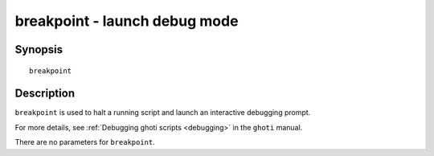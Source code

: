 .. _cmd-breakpoint:

breakpoint - launch debug mode
==============================

Synopsis
--------

::

    breakpoint


Description
-----------

``breakpoint`` is used to halt a running script and launch an interactive debugging prompt.

For more details, see :ref:`Debugging ghoti scripts <debugging>` in the ``ghoti`` manual.

There are no parameters for ``breakpoint``.

